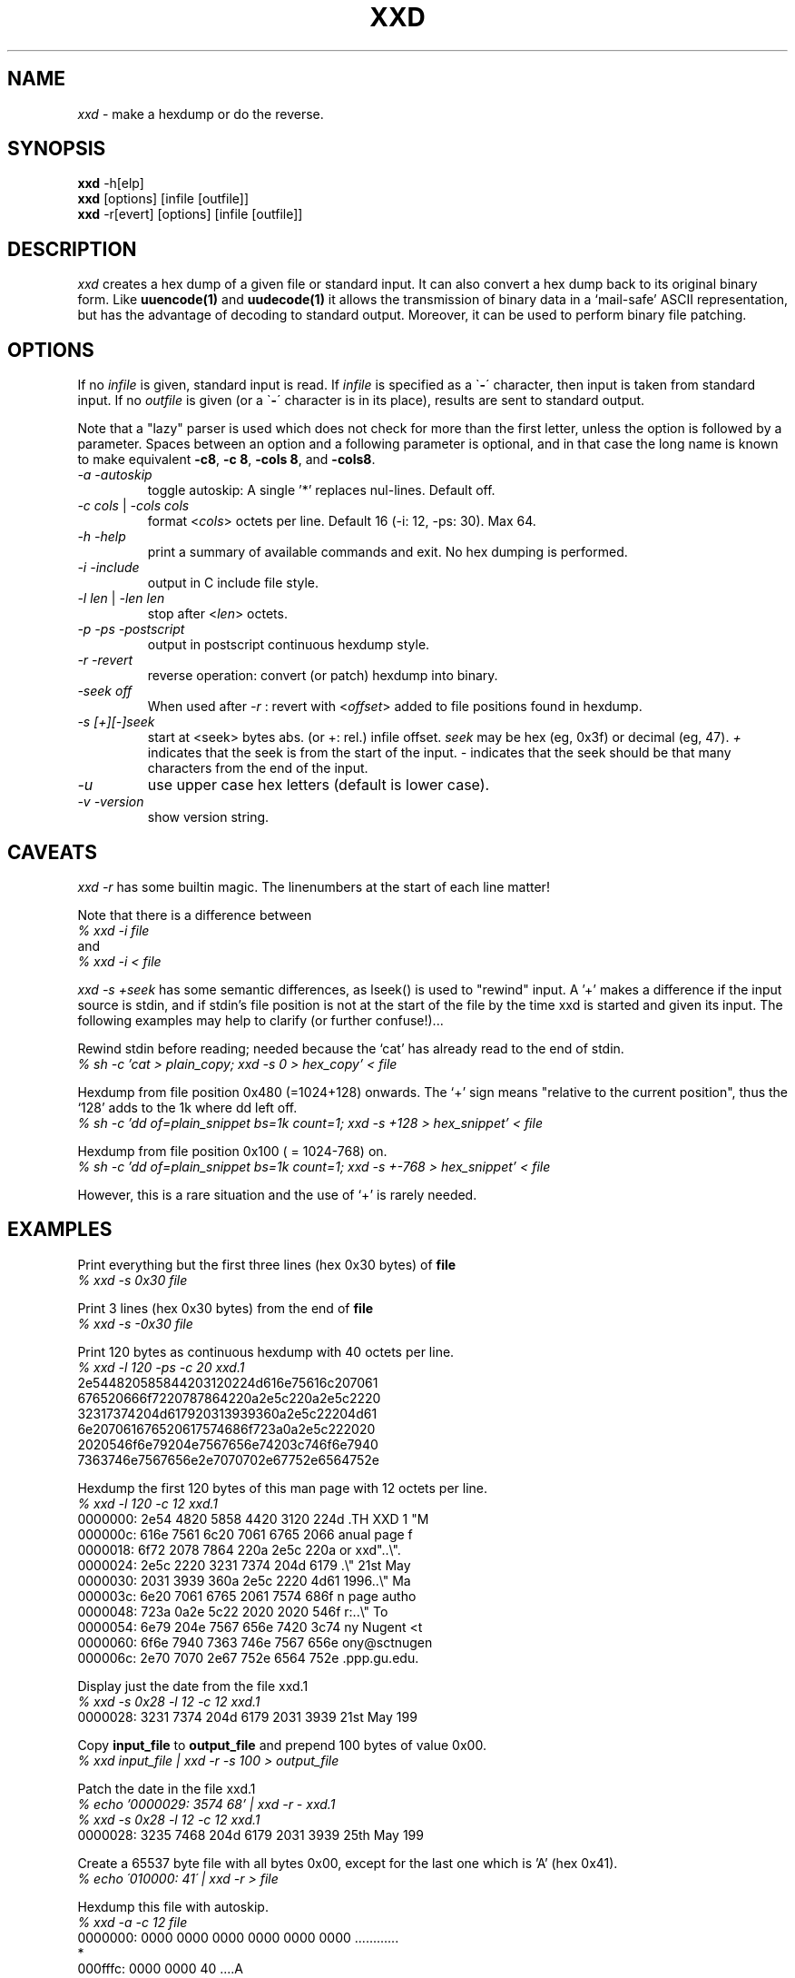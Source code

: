 .TH XXD 1 "August 1996" "Manual page for xxd"
.\"
.\" 21st May 1996
.\" Man page author:
.\"    Tony Nugent <tony@sctnugen.ppp.gu.edu.au> <T.Nugent@sct.gu.edu.au>
.\"    Changes by Bram Moolenaar <mool@oce.nl>
.SH NAME
.I xxd
\- make a hexdump or do the reverse.
.SH SYNOPSIS
.B xxd
\-h[elp]
.br
.B xxd
[options] [infile [outfile]]
.br
.B xxd
\-r[evert] [options] [infile [outfile]]
.SH DESCRIPTION
.I xxd
creates a hex dump of a given file or standard input.
It can also convert a hex dump back to its original binary form.
Like
.BR uuencode(1)
and
.BR uudecode(1)
it allows the transmission of binary data in a `mail-safe' ASCII representation,
but has the advantage of decoding to standard output.
Moreover, it can be used to perform binary file patching.
.SH OPTIONS
If no
.I infile
is given, standard input is read.
If
.I infile
is specified as a
.RB \` \- \'
character, then input is taken from standard input.
If no
.I outfile
is given (or a 
.RB \` \- \'
character is in its place), results are sent to standard output.
.PP
Note that a "lazy" parser is used which does not check for more than the first
letter, unless the option is followed by a parameter.
Spaces between an option and a following parameter is optional,
and in that case the long name is known to make equivalent
\fB\-c8\fR, \fB\-c 8\fR, \fB\-cols 8\fR, and \fB\-cols8\fR.
.PP
.TP
.I \-a \-autoskip
toggle autoskip: A single '*' replaces nul-lines.  Default off.
.TP
\fI\-c cols \fR| \fI\-cols cols
format
.RI < cols >
octets per line. Default 16 (-i: 12, -ps: 30). Max 64.
.TP
.I \-h \-help
print a summary of available commands and exit.  No hex dumping is performed.
.TP
.I \-i \-include
output in C include file style.
.TP
\fI\-l len \fR| \fI\-len len
stop after
.RI  < len >
octets.
.TP
.I \-p \-ps \-postscript
output in postscript continuous hexdump style.
.TP
.I \-r \-revert
reverse operation: convert (or patch) hexdump into binary.
.TP
.I \-seek off
When used after
.I \-r
: revert with
.RI < offset >
added to file positions found in hexdump.
.TP
.I \-s [\+][\-]seek
start at <seek> bytes abs. (or +: rel.) infile offset.
.I seek
may be hex (eg, 0x3f) or decimal (eg, 47).
\fI\+ \fRindicates that the seek is from the start of the input.
\fI\- \fRindicates that the seek should be that many characters from the end of the input.
.TP
.I \-u
use upper case hex letters (default is lower case).
.TP
.I \-v \-version
show version string.
.SH CAVEATS
.PP
.I xxd \-r
has some builtin magic.
The linenumbers at the start of each line matter!
.PP
Note that there is a difference between
.br
\fI% xxd \-i file\fR
.br
and
.br
\fI% xxd \-i \< file\fR
.PP
.I xxd \-s \+seek
has some semantic differences, as lseek() is used to "rewind" input.  A '+'
makes a difference if the input source is stdin, and if stdin's file position
is not at the start of the file by the time xxd is started and given its input.
The following examples may help to clarify (or further confuse!)...
.PP
Rewind stdin before reading; needed because the `cat' has already read to the
end of stdin.
.br
\fI% sh -c 'cat > plain_copy; xxd -s 0 > hex_copy' < file
.PP
Hexdump from file position 0x480 (=1024+128) onwards.
The `+' sign means "relative to the current position", thus the `128' adds to
the 1k where dd left off.
.br
\fI% sh -c 'dd of=plain_snippet bs=1k count=1; xxd -s +128 > hex_snippet' < file
.PP
Hexdump from file position 0x100 ( = 1024-768) on. 
.br
\fI% sh -c 'dd of=plain_snippet bs=1k count=1; xxd -s +-768 > hex_snippet' < file
.PP
However, this is a rare situation and the use of `+' is rarely needed.
.SH EXAMPLES
.PP
.br
Print everything but the first three lines (hex 0x30 bytes) of
.B file
\.
.br
\fI% xxd \-s 0x30 file
.PP
.br
Print 3 lines (hex 0x30 bytes) from the end of
.B file
\.
.br
\fI% xxd \-s \-0x30 file
.PP
.br
Print 120 bytes as continuous hexdump with 40 octets per line.
.br
\fI% xxd \-l 120 \-ps \-c 20 xxd.1\fR
.br
2e544820585844203120224d616e75616c207061
.br
676520666f7220787864220a2e5c220a2e5c2220
.br
32317374204d617920313939360a2e5c22204d61
.br
6e207061676520617574686f723a0a2e5c222020
.br
2020546f6e79204e7567656e74203c746f6e7940
.br
7363746e7567656e2e7070702e67752e6564752e
.br

.br
Hexdump the first 120 bytes of this man page with 12 octets per line.
.br
\fI% xxd \-l 120 \-c 12 xxd.1\fR
.br
0000000: 2e54 4820 5858 4420 3120 224d  .TH XXD 1 "M
.br
000000c: 616e 7561 6c20 7061 6765 2066  anual page f
.br
0000018: 6f72 2078 7864 220a 2e5c 220a  or xxd"..\\".
.br
0000024: 2e5c 2220 3231 7374 204d 6179  .\\" 21st May
.br
0000030: 2031 3939 360a 2e5c 2220 4d61   1996..\\" Ma
.br
000003c: 6e20 7061 6765 2061 7574 686f  n page autho
.br
0000048: 723a 0a2e 5c22 2020 2020 546f  r:..\\"    To
.br
0000054: 6e79 204e 7567 656e 7420 3c74  ny Nugent <t
.br
0000060: 6f6e 7940 7363 746e 7567 656e  ony@sctnugen
.br
000006c: 2e70 7070 2e67 752e 6564 752e  .ppp.gu.edu.
.PP
.br
Display just the date from the file xxd.1
.br
\fI% xxd \-s 0x28 \-l 12 \-c 12 xxd.1\fR
.br
0000028: 3231 7374 204d 6179 2031 3939  21st May 199
.PP
.br
Copy
.B input_file
to
.B output_file
and prepend 100 bytes of value 0x00.
.br
\fI% xxd input_file | xxd \-r \-s 100 \> output_file\fR
.br

.br
Patch the date in the file xxd.1
.br
\fI% echo '0000029: 3574 68' | xxd -r - xxd.1\fR
.br
\fI% xxd \-s 0x28 \-l 12 \-c 12 xxd.1\fR
.br
0000028: 3235 7468 204d 6179 2031 3939  25th May 199
.PP
.br
Create a 65537 byte file with all bytes 0x00,
except for the last one which is 'A' (hex 0x41).
.br
\fI% echo \'010000: 41\' | xxd \-r \> file\fR
.PP
.br
Hexdump this file with autoskip.
.br
\fI% xxd \-a \-c 12 file\fR
.br
0000000: 0000 0000 0000 0000 0000 0000  ............
.br
*
.br
000fffc: 0000 0000 40                   ....A
.br

.br
Create a 1 byte file containing a single 'A' character.
The number after '-r -s' adds to the linenumbers found in the file;
in effect, the leading bytes are suppressed.
.br
\fI% echo '010000: 41' | xxd \-r \-s \-0x10000 \> file\fR
.PP
.br
Use xxd as a filter within an editor such as
.B vim(1)
to hexdump a region marked between `a' and `z'.
.br
\fI:'a,'z!xxd\fR
.br

.br
Use xxd as a filter within an editor such as
.B vim(1)
to recover a binary hexdump marked between `a' and `z'.
.br
\fI:'a,'z!xxd -r\fR
.br

.br
Use xxd as a filter within an editor such as
.B vim(1)
to recover one line of a hexdump.  Move the cursor over the line and type:
.br
\fI!!xxd -r\fR
.br
.SH "RETURN VALUES"
The following error values are returned:
.TP
0
no errors encountered.
.TP
1
parse error.
.SH "SEE ALSO"
uuencode(1), uudecode(1), patch(1)
.br
.SH WARNINGS
Use entirely at your own risk.
.br
.SH BUGS
.br
\fB\-seek3\fR and \fB\-skip3\fR (and others) do not work
(use a space between the option and its parameter).
.br
.SH AUTHOR
.br
(c) 1990-1996 by Juergen Weigert
.br
<jnweiger@informatik.uni-erlangen.de>
.LP
Distribute freely and credit me,
.br
make money and share with me,
.br
lose money and don't ask me.
.PP
Manual page by Tony Nugent
.br
<tony@sctnugen.ppp.gu.edu.au> <T.Nugent@sct.gu.edu.au>
.br
Small changes by Bram Moolenaar.
.PP
